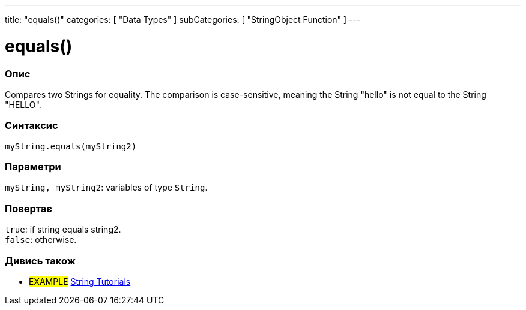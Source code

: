 ---
title: "equals()"
categories: [ "Data Types" ]
subCategories: [ "StringObject Function" ]
---





= equals()


// OVERVIEW SECTION STARTS
[#overview]
--

[float]
=== Опис
Compares two Strings for equality. The comparison is case-sensitive, meaning the String "hello" is not equal to the String "HELLO".

[%hardbreaks]


[float]
=== Синтаксис
`myString.equals(myString2)`


[float]
=== Параметри
`myString, myString2`: variables of type `String`.


[float]
=== Повертає
`true`: if string equals string2. +
`false`: otherwise.

--
// OVERVIEW SECTION ENDS



// HOW TO USE SECTION ENDS


// SEE ALSO SECTION
[#see_also]
--

[float]
=== Дивись також

[role="example"]
* #EXAMPLE# https://www.arduino.cc/en/Tutorial/BuiltInExamples#strings[String Tutorials^]
--
// SEE ALSO SECTION ENDS
